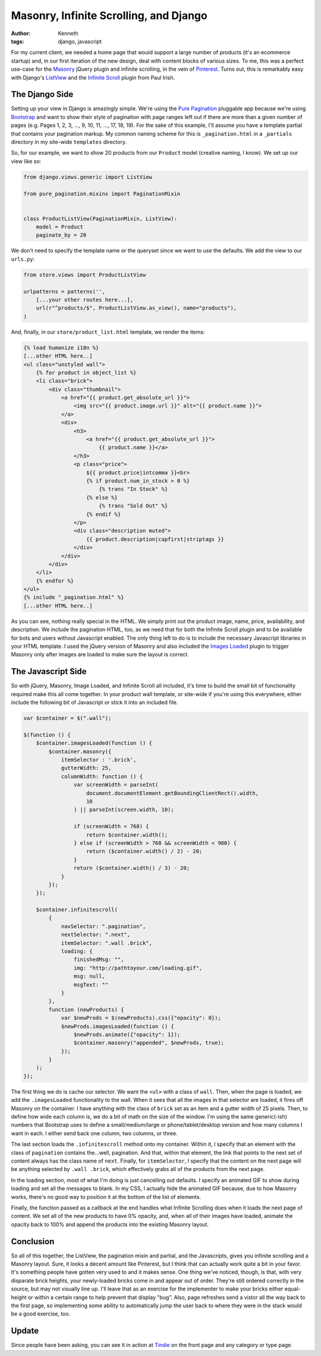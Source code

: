 =======================================
Masonry, Infinite Scrolling, and Django
=======================================

:author: Kenneth
:tags: django, javascript

For my current client, we needed a home page that would support a large number of products (it's an ecommerce startup) and, in our first iteration of the new design, deal with content blocks of various sizes. To me, this was a perfect use-case for the Masonry_ jQuery plugin and infinite scrolling, in the vein of Pinterest_. Turns out, this is remarkably easy with Django's ListView_ and the `Infinite Scroll`_ plugin from Paul Irish.

The Django Side
===============

Setting up your view in Django is amazingly simple. We're using the `Pure Pagination`_ pluggable app because we're using Bootstrap_ and want to show their style of pagination with page ranges left out if there are more than a given number of pages (e.g. Pages 1, 2, 3, ..., 9, 10, 11, ..., 17, 18, 19). For the sake of this example, I'll assume you have a template partial that contains your pagination markup. My common naming scheme for this is ``_pagination.html`` in a ``_partials`` directory in my site-wide ``templates`` directory.

So, for our example, we want to show 20 products from our ``Product`` model (creative naming, I know). We set up our view like so:

.. code-block:: django

    from django.views.generic import ListView

    from pure_pagination.mixins import PaginationMixin


    class ProductListView(PaginationMixin, ListView):
        model = Product
        paginate_by = 20

We don't need to specify the template name or the queryset since we want to use the defaults. We add the view to our ``urls.py``:

.. code-block:: django

    from store.views import ProductListView

    urlpatterns = patterns('',
        [...your other routes here...],
        url(r"^products/$", ProductListView.as_view(), name="products"),
    )

And, finally, in our ``store/product_list.html`` template, we render the items:

.. code-block:: html

    {% load humanize i18n %}
    [...other HTML here..]
    <ul class="unstyled wall">
        {% for product in object_list %}
        <li class="brick">
            <div class="thumbnail">
                <a href="{{ product.get_absolute_url }}">
                    <img src="{{ product.image.url }}" alt="{{ product.name }}">
                </a>
                <div>
                    <h3>
                        <a href="{{ product.get_absolute_url }}">
                            {{ product.name }}</a>
                    </h3>
                    <p class="price">
                        ${{ product.price|intcomma }}<br>
                        {% if product.num_in_stock > 0 %}
                            {% trans "In Stock" %}
                        {% else %}
                            {% trans "Sold Out" %}
                        {% endif %}
                    </p>
                    <div class="description muted">
                        {{ product.description|capfirst|striptags }}
                    </div>
                </div>
            </div>
        </li>
        {% endfor %}
    </ul>
    {% include "_pagination.html" %}
    [...other HTML here..]

As you can see, nothing really special in the HTML. We simply print out the product image, name, price, availability, and description. We include the pagination HTML, too, as we need that for both the Infinite Scroll plugin and to be available for bots and users without Javascript enabled. The only thing left to do is to include the necessary Javascript libraries in your HTML template. I used the jQuery version of Masonry and also included the `Images Loaded`_ plugin to trigger Masonry only after images are loaded to make sure the layout is correct.

The Javascript Side
===================

So with jQuery, Masonry, Image Loaded, and Infinite Scroll all included, it's time to build the small bit of functionality required make this all come together. In your product wall template, or site-wide if you're using this everywhere, either include the following bit of Javascript or stick it into an included file. 

.. code-block:: javascript

    var $container = $(".wall");

    $(function () {
        $container.imagesLoaded(function () {
            $container.masonry({
                itemSelector : '.brick',
                gutterWidth: 25,
                columnWidth: function () {
                    var screenWidth = parseInt(
                        document.documentElement.getBoundingClientRect().width,
                        10
                    ) || parseInt(screen.width, 10);

                    if (screenWidth < 768) {
                        return $container.width();
                    } else if (screenWidth > 768 && screenWidth < 980) {
                        return ($container.width() / 2) - 20;
                    }
                    return ($container.width() / 3) - 20;
                }
            });
        });

        $container.infinitescroll(
            {
                navSelector: ".pagination",
                nextSelector: ".next",
                itemSelector: ".wall .brick",
                loading: {
                    finishedMsg: "",
                    img: "http://pathtoyour.com/loading.gif",
                    msg: null,
                    msgText: ""
                }
            },
            function (newProducts) {
                var $newProds = $(newProducts).css({"opacity": 0});
                $newProds.imagesLoaded(function () {
                    $newProds.animate({"opacity": 1});
                    $container.masonry("appended", $newProds, true);
                });
            }
        );
    });

The first thing we do is cache our selector. We want the ``<ul>`` with a class of ``wall``. Then, when the page is loaded, we add the ``.imagesLoaded`` functionality to the wall. When it sees that all the images in that selector are loaded, it fires off Masonry on the container. I have anything with the class of ``brick`` set as an item and a gutter width of 25 pixels. Then, to define how wide each column is, we do a bit of math on the size of the window. I'm using the same generic(-ish) numbers that Bootstrap uses to define a small/medium/large or phone/tablet/desktop version and how many columns I want in each. I either send back one column, two columns, or three.

The last section loads the ``.infinitescroll`` method onto my container. Within it, I specify that an element with the class of ``pagination`` contains the...well, pagination. And that, within that element, the link that points to the next set of content always has the class name of ``next``. Finally, for ``itemSelector``, I specify that the content on the next page will be anything selected by ``.wall .brick``, which effectively grabs all of the products from the next page.

In the loading section, most of what I'm doing is just cancelling out defaults. I specify an animated GIF to show during loading and set all the messages to blank. In my CSS, I actually hide the animated GIF because, due to how Masonry works, there's no good way to position it at the bottom of the list of elements.

Finally, the function passed as a callback at the end handles what Infinite Scrolling does when it loads the next page of content. We set all of the new products to have 0% opacity, and, when all of their images have loaded, animate the opacity back to 100% and append the products into the existing Masonry layout.

Conclusion
==========

So all of this together, the ListView, the pagination mixin and partial, and the Javascripts, gives you infinite scrolling and a Masonry layout. Sure, it looks a decent amount like Pinterest, but I think that can actually work quite a bit in your favor. It's something people have gotten very used to and it makes sense. One thing we've noticed, though, is that, with very disparate brick heights, your newly-loaded bricks come in and appear out of order. They're still ordered correctly in the source, but may not visually line up. I'll leave that as an exercise for the implementer to make your bricks either equal-height or within a certain range to help prevent that display "bug". Also, page refreshes send a vistor all the way back to the first page, so implementing some ability to automatically jump the user back to where they were in the stack would be a good exercise, too.

Update
======

Since people have been asking, you can see it in action at `Tindie`_ on the front page and any category or type page.


.. _Masonry: http://masonry.desandro.com
.. _Pinterest: http://pinterest.com
.. _Infinite Scroll: http://infinite-scroll.com
.. _ListView: http://ccbv.co.uk/projects/Django/1.4/django.views.generic.list/ListView/
.. _Pure Pagination: https://github.com/jamespacileo/django-pure-pagination
.. _Bootstrap: http://getbootstrap.com
.. _Images Loaded: https://github.com/desandro/imagesloaded
.. _Tindie: https://tindie.com
